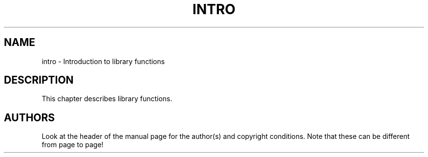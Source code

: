 .\" Copyright (c) 1993 Michael Haardt (u31b3hs@pool.informatik.rwth-aachen.de), Fri Apr  2 11:32:09 MET DST 1993
.\" This file may be distributed under the GNU General Public License.
.\" Modified Sat Jul 24 17:37:50 1993 by Rik Faith (faith@cs.unc.edu)
.TH INTRO 3 "24 July 1993" "Linux" "Linux Programmer's Manual"
.SH NAME
intro \- Introduction to library functions
.SH DESCRIPTION
This chapter describes library functions.
.SH AUTHORS
Look at the header of the manual page for the author(s) and copyright
conditions.  Note that these can be different from page to page!
